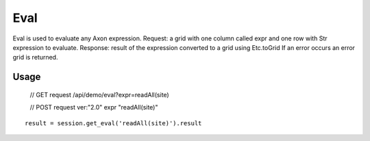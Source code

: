 Eval
=========
Eval is used to evaluate any Axon expression.
Request: a grid with one column called expr and one row with Str expression to evaluate.
Response: result of the expression converted to a grid using Etc.toGrid
If an error occurs an error grid is returned.
        
        

Usage
++++++
    // GET request
    /api/demo/eval?expr=readAll(site)
    
    // POST request
    ver:"2.0"
    expr
    "readAll(site)"


::

        result = session.get_eval('readAll(site)').result


